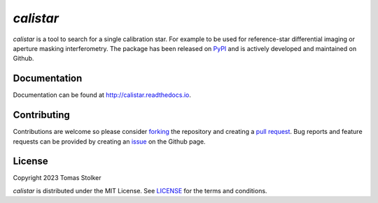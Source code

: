 *calistar*
==========

.. image:: https://img.shields.io/pypi/v/calistar
   :target: https://pypi.python.org/pypi/calistar

.. image:: https://img.shields.io/pypi/pyversions/calistar
   :target: https://pypi.python.org/pypi/calistar

.. image:: https://github.com/tomasstolker/calistar/workflows/CI/badge.svg?branch=main
   :target: https://github.com/tomasstolker/calistar/actions

.. image:: https://img.shields.io/readthedocs/calistar
   :target: http://calistar.readthedocs.io

.. image:: https://codecov.io/gh/tomasstolker/calistar/branch/main/graph/badge.svg?token=LSSCPMJ5JH
   :target: https://codecov.io/gh/tomasstolker/calistar

.. image:: https://img.shields.io/codefactor/grade/github/tomasstolker/calistar
   :target: https://www.codefactor.io/repository/github/tomasstolker/calistar

.. image:: https://img.shields.io/github/license/tomasstolker/calistar
   :target: https://github.com/tomasstolker/calistar/blob/main/LICENSE

*calistar* is a tool to search for a single calibration star. For example to be used for reference-star differential imaging or aperture masking interferometry. The package has been released on `PyPI <https://pypi.org/project/calistar/>`_ and is actively developed and maintained on Github.

Documentation
-------------

Documentation can be found at `http://calistar.readthedocs.io <http://calistar.readthedocs.io>`_.

Contributing
------------

Contributions are welcome so please consider `forking <https://help.github.com/en/articles/fork-a-repo>`_ the repository and creating a `pull request <https://github.com/tomasstolker/calistar/pulls>`_. Bug reports and feature requests can be provided by creating an `issue <https://github.com/tomasstolker/calistar/issues>`_ on the Github page.

License
-------

Copyright 2023 Tomas Stolker

*calistar* is distributed under the MIT License. See `LICENSE <https://github.com/tomasstolker/pycrires/blob/main/LICENSE>`_ for the terms and conditions.
